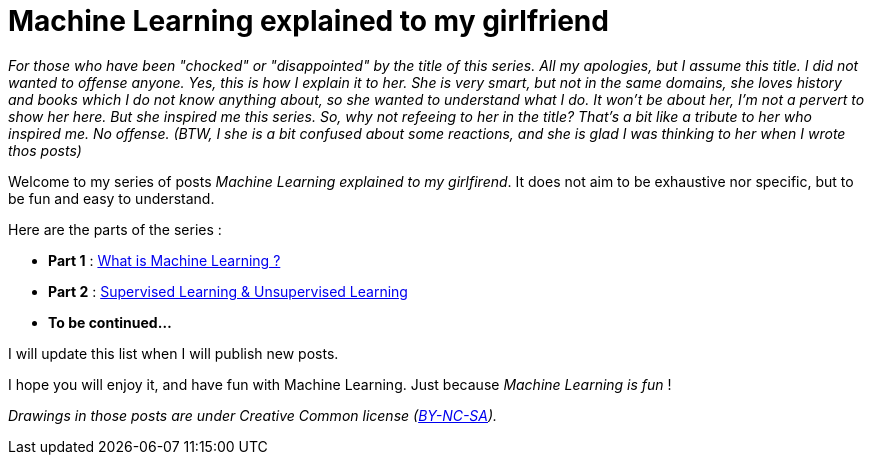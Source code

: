 = Machine Learning explained to my girlfriend

:hp-tags: Machine Learning, ML, 101, summary, Machine Learning explained to my girlfirend
:hp-image: http://sf.co.ua/15/10/wallpaper-1ee5d0.jpg

_For those who have been "chocked" or "disappointed" by the title of this series. All my apologies, but I assume this title. I did not wanted to offense anyone. Yes, this is how I explain it to her. She is very smart, but not in the same domains, she loves history and books which I do not know anything about, so she wanted to understand what I do. It won't be about her, I'm not a pervert to show her here. But she inspired me this series. So, why not refeeing to her in the title? That's a bit like a tribute to her who inspired me. No offense. (BTW, I she is a bit confused about some reactions, and she is glad I was thinking to her when I wrote thos posts)_

Welcome to my series of posts _Machine Learning explained to my girlfirend_. It does not aim to be exhaustive nor specific, but to be fun and easy to understand.

Here are the parts of the series : 

* *Part 1* : https://triskell.github.io/2016/10/23/What-is-Machine-Learning.html[What is Machine Learning ?]
* *Part 2* : https://triskell.github.io/2016/11/13/Supervised-Learning-and-Unsupervised-Learning.html[Supervised Learning & Unsupervised Learning]
* *To be continued...*

I will update this list when I will publish new posts.

I hope you will enjoy it, and have fun with Machine Learning. Just because _Machine Learning is fun_ !

_Drawings in those posts are under Creative Common license (https://creativecommons.org/licenses/by-nc-sa/4.0/[BY-NC-SA])._

